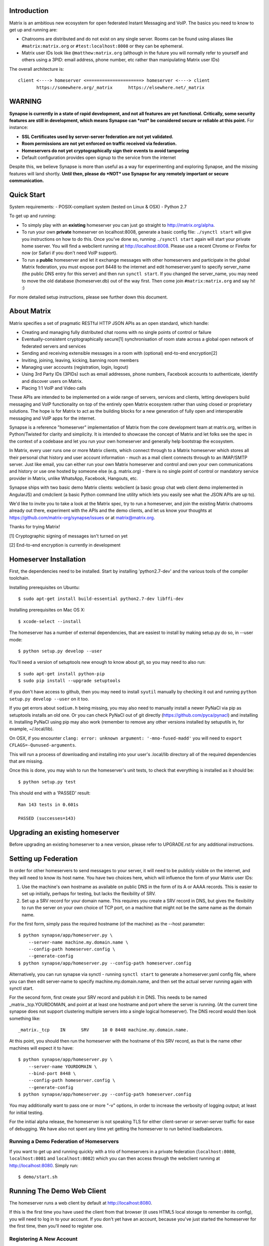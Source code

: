 Introduction
============

Matrix is an ambitious new ecosystem for open federated Instant Messaging and
VoIP.  The basics you need to know to get up and running are:

- Chatrooms are distributed and do not exist on any single server.  Rooms
  can be found using aliases like ``#matrix:matrix.org`` or
  ``#test:localhost:8008`` or they can be ephemeral.

- Matrix user IDs look like ``@matthew:matrix.org`` (although in the future
  you will normally refer to yourself and others using a 3PID: email
  address, phone number, etc rather than manipulating Matrix user IDs)

The overall architecture is::

      client <----> homeserver <=====================> homeserver <----> client
             https://somewhere.org/_matrix      https://elsewhere.net/_matrix

WARNING
=======

**Synapse is currently in a state of rapid development, and not all features
are yet functional. Critically, some security features are still in
development, which means Synapse can *not* be considered secure or reliable at
this point.**  For instance:

- **SSL Certificates used by server-server federation are not yet validated.**
- **Room permissions are not yet enforced on traffic received via federation.**
- **Homeservers do not yet cryptographically sign their events to avoid
  tampering**
- Default configuration provides open signup to the service from the internet

Despite this, we believe Synapse is more than useful as a way for experimenting
and exploring Synapse, and the missing features will land shortly. **Until
then, please do *NOT* use Synapse for any remotely important or secure
communication.**


Quick Start
===========

System requirements:
- POSIX-compliant system (tested on Linux & OSX)
- Python 2.7

To get up and running:

- To simply play with an **existing** homeserver you can
  just go straight to http://matrix.org/alpha.

- To run your own **private** homeserver on localhost:8008, generate a basic
  config file: ``./synctl start`` will give you instructions on how to do this.
  Once you've done so, running ``./synctl start`` again will start your private
  home sserver. You will find a webclient running at http://localhost:8008.
  Please use a recent Chrome or Firefox for now (or Safari if you don't need
  VoIP support).

- To run a **public** homeserver and let it exchange messages with other
  homeservers and participate in the global Matrix federation, you must expose
  port 8448 to the internet and edit homeserver.yaml to specify server_name
  (the public DNS entry for this server) and then run ``synctl start``. If you
  changed the server_name, you may need to move the old database
  (homeserver.db) out of the way first. Then come join ``#matrix:matrix.org``
  and say hi! :)

For more detailed setup instructions, please see further down this document.


About Matrix
============

Matrix specifies a set of pragmatic RESTful HTTP JSON APIs as an open standard,
which handle:

- Creating and managing fully distributed chat rooms with no
  single points of control or failure
- Eventually-consistent cryptographically secure[1] synchronisation of room
  state across a global open network of federated servers and services
- Sending and receiving extensible messages in a room with (optional)
  end-to-end encryption[2]
- Inviting, joining, leaving, kicking, banning room members
- Managing user accounts (registration, login, logout)
- Using 3rd Party IDs (3PIDs) such as email addresses, phone numbers,
  Facebook accounts to authenticate, identify and discover users on Matrix.
- Placing 1:1 VoIP and Video calls

These APIs are intended to be implemented on a wide range of servers, services
and clients, letting developers build messaging and VoIP functionality on top
of the entirely open Matrix ecosystem rather than using closed or proprietary
solutions. The hope is for Matrix to act as the building blocks for a new
generation of fully open and interoperable messaging and VoIP apps for the
internet.

Synapse is a reference "homeserver" implementation of Matrix from the core
development team at matrix.org, written in Python/Twisted for clarity and
simplicity.  It is intended to showcase the concept of Matrix and let folks see
the spec in the context of a codebase and let you run your own homeserver and
generally help bootstrap the ecosystem.

In Matrix, every user runs one or more Matrix clients, which connect through to
a Matrix homeserver which stores all their personal chat history and user
account information - much as a mail client connects through to an IMAP/SMTP
server. Just like email, you can either run your own Matrix homeserver and
control and own your own communications and history or use one hosted by
someone else (e.g. matrix.org) - there is no single point of control or
mandatory service provider in Matrix, unlike WhatsApp, Facebook, Hangouts, etc.

Synapse ships with two basic demo Matrix clients: webclient (a basic group chat
web client demo implemented in AngularJS) and cmdclient (a basic Python
command line utility which lets you easily see what the JSON APIs are up to).

We'd like to invite you to take a look at the Matrix spec, try to run a
homeserver, and join the existing Matrix chatrooms already out there,
experiment with the APIs and the demo clients, and let us know your thoughts at
https://github.com/matrix-org/synapse/issues or at matrix@matrix.org.

Thanks for trying Matrix!

[1] Cryptographic signing of messages isn't turned on yet

[2] End-to-end encryption is currently in development


Homeserver Installation
=======================

First, the dependencies need to be installed.  Start by installing
'python2.7-dev' and the various tools of the compiler toolchain.

Installing prerequisites on Ubuntu::

    $ sudo apt-get install build-essential python2.7-dev libffi-dev

Installing prerequisites on Mac OS X::

    $ xcode-select --install

The homeserver has a number of external dependencies, that are easiest
to install by making setup.py do so, in --user mode::

    $ python setup.py develop --user

You'll need a version of setuptools new enough to know about git, so you
may need to also run::

    $ sudo apt-get install python-pip
    $ sudo pip install --upgrade setuptools

If you don't have access to github, then you may need to install ``syutil``
manually by checking it out and running ``python setup.py develop --user`` on
it too.

If you get errors about ``sodium.h`` being missing, you may also need to
manually install a newer PyNaCl via pip as setuptools installs an old one. Or
you can check PyNaCl out of git directly (https://github.com/pyca/pynacl) and
installing it. Installing PyNaCl using pip may also work (remember to remove
any other versions installed by setuputils in, for example, ~/.local/lib).

On OSX, if you encounter ``clang: error: unknown argument: '-mno-fused-madd'``
you will need to ``export CFLAGS=-Qunused-arguments``.

This will run a process of downloading and installing into your
user's .local/lib directory all of the required dependencies that are
missing.

Once this is done, you may wish to run the homeserver's unit tests, to
check that everything is installed as it should be::

    $ python setup.py test

This should end with a 'PASSED' result::

    Ran 143 tests in 0.601s

    PASSED (successes=143)


Upgrading an existing homeserver
================================

Before upgrading an existing homeserver to a new version, please refer to
UPGRADE.rst for any additional instructions.


Setting up Federation
=====================

In order for other homeservers to send messages to your server, it will need to
be publicly visible on the internet, and they will need to know its host name.
You have two choices here, which will influence the form of your Matrix user
IDs:

1) Use the machine's own hostname as available on public DNS in the form of
   its A or AAAA records. This is easier to set up initially, perhaps for
   testing, but lacks the flexibility of SRV.

2) Set up a SRV record for your domain name. This requires you create a SRV
   record in DNS, but gives the flexibility to run the server on your own
   choice of TCP port, on a machine that might not be the same name as the
   domain name.

For the first form, simply pass the required hostname (of the machine) as the
--host parameter::

    $ python synapse/app/homeserver.py \
        --server-name machine.my.domain.name \
        --config-path homeserver.config \
        --generate-config
    $ python synapse/app/homeserver.py --config-path homeserver.config

Alternatively, you can run synapse via synctl - running ``synctl start`` to
generate a homeserver.yaml config file, where you can then edit server-name to
specify machine.my.domain.name, and then set the actual server running again
with synctl start.

For the second form, first create your SRV record and publish it in DNS. This
needs to be named _matrix._tcp.YOURDOMAIN, and point at at least one hostname
and port where the server is running.  (At the current time synapse does not
support clustering multiple servers into a single logical homeserver).  The DNS
record would then look something like::

    _matrix._tcp    IN      SRV     10 0 8448 machine.my.domain.name.

At this point, you should then run the homeserver with the hostname of this
SRV record, as that is the name other machines will expect it to have::

    $ python synapse/app/homeserver.py \
        --server-name YOURDOMAIN \
        --bind-port 8448 \
        --config-path homeserver.config \
        --generate-config
    $ python synapse/app/homeserver.py --config-path homeserver.config


You may additionally want to pass one or more "-v" options, in order to
increase the verbosity of logging output; at least for initial testing.

For the initial alpha release, the homeserver is not speaking TLS for
either client-server or server-server traffic for ease of debugging. We have
also not spent any time yet getting the homeserver to run behind loadbalancers.

Running a Demo Federation of Homeservers
----------------------------------------

If you want to get up and running quickly with a trio of homeservers in a
private federation (``localhost:8080``, ``localhost:8081`` and
``localhost:8082``) which you can then access through the webclient running at
http://localhost:8080. Simply run::

    $ demo/start.sh

Running The Demo Web Client
===========================

The homeserver runs a web client by default at http://localhost:8080.

If this is the first time you have used the client from that browser (it uses
HTML5 local storage to remember its config), you will need to log in to your
account. If you don't yet have an account, because you've just started the
homeserver for the first time, then you'll need to register one.


Registering A New Account
-------------------------

Your new user name will be formed partly from the hostname your server is
running as, and partly from a localpart you specify when you create the
account. Your name will take the form of::

    @localpart:my.domain.here
         (pronounced "at localpart on my dot domain dot here")

Specify your desired localpart in the topmost box of the "Register for an
account" form, and click the "Register" button. Hostnames can contain ports if
required due to lack of SRV records (e.g. @matthew:localhost:8080 on an
internal synapse sandbox running on localhost)


Logging In To An Existing Account
---------------------------------

Just enter the ``@localpart:my.domain.here`` Matrix user ID and password into
the form and click the Login button.


Identity Servers
================

The job of authenticating 3PIDs and tracking which 3PIDs are associated with a
given Matrix user is very security-sensitive, as there is obvious risk of spam
if it is too easy to sign up for Matrix accounts or harvest 3PID data.
Meanwhile the job of publishing the end-to-end encryption public keys for
Matrix users is also very security-sensitive for similar reasons.

Therefore the role of managing trusted identity in the Matrix ecosystem is
farmed out to a cluster of known trusted ecosystem partners, who run 'Matrix
Identity Servers' such as ``sydent``, whose role is purely to authenticate and
track 3PID logins and publish end-user public keys.

It's currently early days for identity servers as Matrix is not yet using 3PIDs
as the primary means of identity and E2E encryption is not complete. As such,
we are running a single identity server (http://matrix.org:8090) at the current
time.


Where's the spec?!
==================

For now, please go spelunking in the ``docs/`` directory to find out.


Building Internal API Documentation
===================================

Before building internal API documentation install spinx and
sphinxcontrib-napoleon::

    $ pip install sphinx
    $ pip install sphinxcontrib-napoleon

Building internal API documentation::

    $ python setup.py build_sphinx

